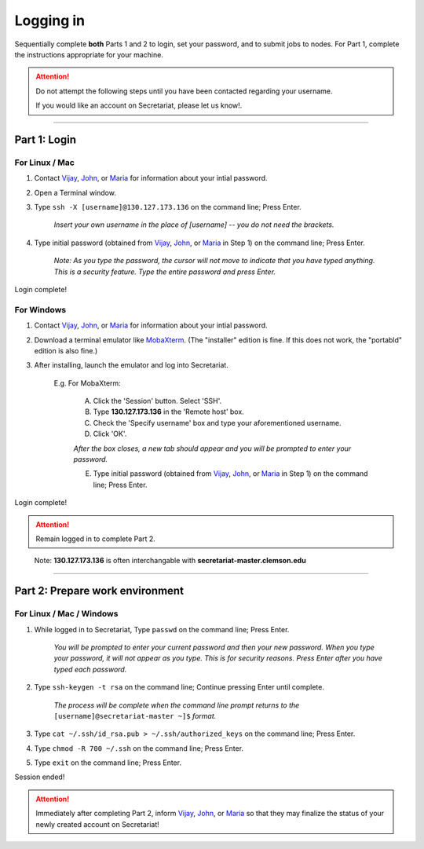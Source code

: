 ==========
Logging in
==========

Sequentially complete **both** Parts 1 and 2 to login, set your password, and to submit jobs to nodes. For Part 1, complete the instructions appropriate for your machine.

.. attention:: Do not attempt the following steps until you have been contacted regarding your username.

   If you would like an account on Secretariat, please let us know!.

----

Part 1: Login
#############

For Linux / Mac
---------------

1. Contact `Vijay`_, `John`_, or `Maria`_ for information about your intial password.
2. Open a Terminal window.
3. Type ``ssh -X [username]@130.127.173.136`` on the command line; Press Enter.

	*Insert your own username in the place of [username] -- you do not need the brackets.*

4. Type initial password (obtained from `Vijay`_, `John`_, or `Maria`_ in Step 1) on the command line; Press Enter.

        *Note: As you type the password, the cursor will not move to indicate that you have typed anything. This is a security feature. Type the entire password and press Enter.*

Login complete!

For Windows
-----------

1. Contact `Vijay`_, `John`_, or `Maria`_ for information about your intial password.
2. Download a terminal emulator like `MobaXterm`_. (The "installer" edition is fine. If this does not work, the "portabld" edition is also fine.)
3. After installing, launch the emulator and log into Secretariat.

	E.g. For MobaXterm:

		A. Click the 'Session' button. Select 'SSH'.
		B. Type **130.127.173.136** in the 'Remote host' box.
		C. Check the 'Specify username' box and type your aforementioned username.
		D. Click 'OK'.

		*After the box closes, a new tab should appear and you will be prompted to enter your password.*

		E. Type initial password (obtained from `Vijay`_, `John`_, or `Maria`_ in Step 1) on the command line; Press Enter.

Login complete!

.. attention:: Remain logged in to complete Part 2.

..

	Note: **130.127.173.136** is often interchangable with **secretariat-master.clemson.edu**

----

Part 2: Prepare work environment
################################

For Linux / Mac / Windows
-------------------------

1. While logged in to Secretariat, Type ``passwd`` on the command line; Press Enter.

	*You will be prompted to enter your current password and then your new password. When you type your password, it will not appear as you type. This is for security reasons. Press Enter after you have typed each password.*

2. Type ``ssh-keygen -t rsa`` on the command line; Continue pressing Enter until complete.

	*The process will be complete when the command line prompt returns to the* ``[username]@secretariat-master ~]$`` *format.*

3. Type ``cat ~/.ssh/id_rsa.pub > ~/.ssh/authorized_keys`` on the command line; Press Enter.

4. Type ``chmod -R 700 ~/.ssh`` on the command line; Press Enter.

5. Type ``exit`` on the command line; Press Enter.

Session ended!

.. attention:: Immediately after completing Part 2, inform `Vijay`_, `John`_, or `Maria`_ so that they may finalize the status of your newly created account on Secretariat!


.. _MobaXterm: https://mobaxterm.mobatek.net/
.. _Vijay: https://scienceweb.clemson.edu/chg/dr-vijay-shankar-2/
.. _John: https://scienceweb.clemson.edu/chg/dr-john-poole/
.. _Maria: https://scienceweb.clemson.edu/chg/maria-adonay/
.. _Ticket Request Form: https://secretariat.readthedocs.io/en/latest/tickets.html#ticket-requests
